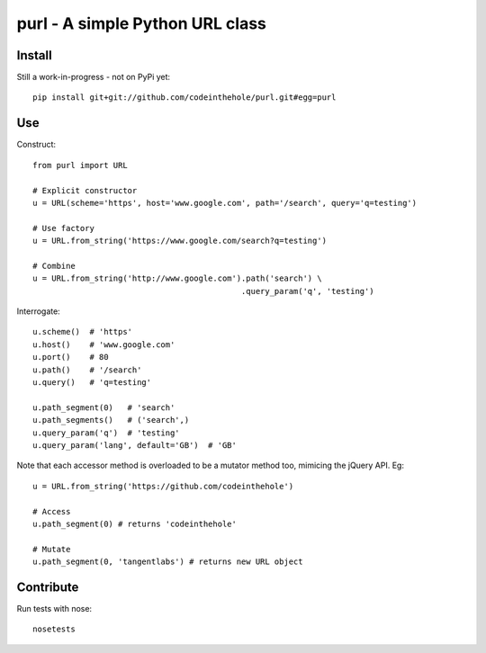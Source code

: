 ================================
purl - A simple Python URL class
================================

Install
-------

Still a work-in-progress - not on PyPi yet::

    pip install git+git://github.com/codeinthehole/purl.git#egg=purl

Use
---

Construct::

    from purl import URL

    # Explicit constructor
    u = URL(scheme='https', host='www.google.com', path='/search', query='q=testing')

    # Use factory
    u = URL.from_string('https://www.google.com/search?q=testing')

    # Combine
    u = URL.from_string('http://www.google.com').path('search') \
                                                .query_param('q', 'testing')

Interrogate::

    u.scheme()  # 'https'
    u.host()    # 'www.google.com' 
    u.port()    # 80
    u.path()    # '/search'
    u.query()   # 'q=testing'

    u.path_segment(0)   # 'search'
    u.path_segments()   # ('search',)
    u.query_param('q')  # 'testing'
    u.query_param('lang', default='GB')  # 'GB'

Note that each accessor method is overloaded to be a mutator method too,
mimicing the jQuery API.  Eg::

    u = URL.from_string('https://github.com/codeinthehole')

    # Access
    u.path_segment(0) # returns 'codeinthehole'

    # Mutate
    u.path_segment(0, 'tangentlabs') # returns new URL object

Contribute
----------

Run tests with nose::

    nosetests
